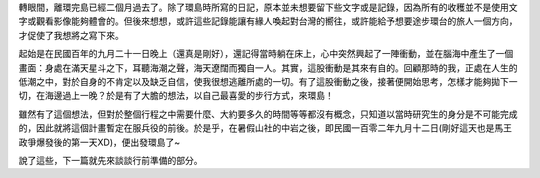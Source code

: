 .. title: 走路環島 - 前言
.. slug: Preface
.. date: 2014/01/25 11:54:35
.. tags: 走路環島
.. link: 
.. description: 
.. type: text

轉眼間，離環完島已經二個月過去了。除了環島時所寫的日記，原本並未想要留下些文字或是記錄，因為所有的收穫並不是使用文字或觀看影像能夠體會的。但後來想想，或許這些記錄能讓有緣人喚起對台灣的嚮往，或許能給予想要途步環台的旅人一個方向，才促使了我想將之寫下來。

起始是在民國百年的九月二十一日晚上（還真是剛好），還記得當時躺在床上，心中突然興起了一陣衝動，並在腦海中產生了一個畫面：身處在滿天星斗之下，耳聽海潮之聲，海天遼闊而獨自一人。其實，這股衝動是其來有自的。回顧那時的我，正處在人生的低潮之中，對於自身的不肯定以及缺乏自信，使我很想逃離所處的一切。有了這股衝動之後，接著便開始思考，怎樣才能夠拋下一切，在海邊過上一晚？於是有了大膽的想法，以自己最喜愛的步行方式，來環島！

雖然有了這個想法，但對於整個行程之中需要什麼、大約要多久的時間等等都沒有概念，只知道以當時研究生的身分是不可能完成的，因此就將這個計畫暫定在服兵役的前後。於是乎，在暑假山社的中岩之後，即民國一百零二年九月十二日(剛好這天也是馬王政爭爆發後的第一天XD)，便出發環島了~

說了這些，下一篇就先來談談行前準備的部分。